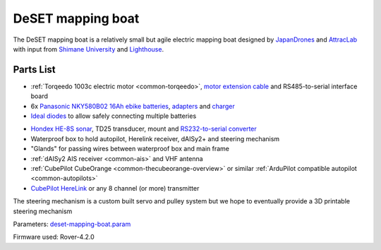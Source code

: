 .. _reference-frames-deset-mapping-boat:

==================
DeSET mapping boat
==================

..  youtube:: V8N3lA-20fs
    :width: 100%

The DeSET mapping boat is a relatively small but agile electric mapping boat designed by `JapanDrones <http://japandrones.com/>`__ and `AttracLab <http://attraclab.com/>`__ with input from `Shimane University <https://www.shimane-u.ac.jp/en/>`__ and `Lighthouse <https://isana.lighthouse-frontier.tech/>`__.

Parts List
----------

- :ref:`Torqeedo 1003c electric motor <common-torqeedo>`, `motor extension cable <https://www.torqeedo.com/en/products/accessories/cables-and-steering/motor-cable-extension-travel---ultralight/1920-00.html>`__ and RS485-to-serial interface board
- 6x `Panasonic  NKY580B02 16Ah ebike batteries <https://www.amazon.co.jp/-/en/Panasonic-NKY580B02-25-2V-Lithium-Battery/dp/B07B533K72>`__, `adapters <https://www.amazon.co.jp/-/en/dp/B086JQVFZ5/ref=sr_1_1?keywords=NKU001>`__ and `charger <https://www.amazon.co.jp/-/en/Panasonic-NKJ074Z-Stand-Charger-Small/dp/B07VLG6F8X>`__
- `Ideal diodes <https://discuss.ardupilot.org/t/ideal-diodes-when-using-multiple-batteries/75487>`__ to allow safely connecting multiple batteries

.. image:: ../images/reference-frame-deset-mapping-boat-batteries.jpg
    :target: ../_images/reference-frame-deset-mapping-boat-batteries.jpg

.. image:: ../images/reference-frame-deset-mapping-boat-battery-adapter.jpg
    :target: ../_images/reference-frame-deset-mapping-boat-battery-adapter.jpg

- `Hondex HE-8S sonar <https://www.honda-el.co.jp/product/marine/lineup/gps_plotter_fishfinder/he-8s>`__, TD25 transducer, mount and `RS232-to-serial converter <https://www.sparkfun.com/products/449>`__
- Waterproof box to hold autopilot, Herelink receiver, dAISy2+ and steering mechanism
- "Glands" for passing wires between waterproof box and main frame
- :ref:`dAISy2 AIS receiver <common-ais>` and VHF antenna
- :ref:`CubePilot CubeOrange <common-thecubeorange-overview>` or similar :ref:`ArduPilot compatible autopilot <common-autopilots>`
- `CubePilot HereLink <https://www.cubepilot.com/#/herelink/features>`__ or any 8 channel (or more) transmitter

The steering mechanism is a custom built servo and pulley system but we hope to eventually provide a 3D printable steering mechanism

Parameters: `deset-mapping-boat.param <https://github.com/ArduPilot/ardupilot/blob/master/Tools/Frame_params/deset-mapping-boat.param>`__

Firmware used: Rover-4.2.0
